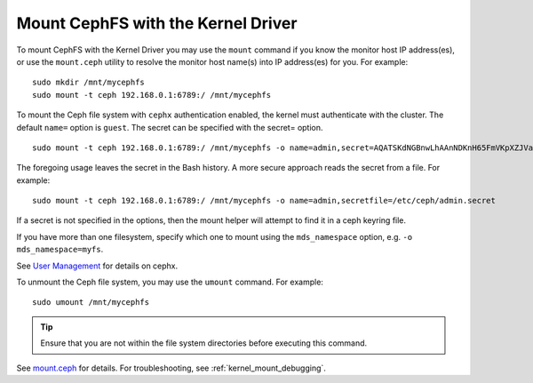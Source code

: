====================================
 Mount CephFS with the Kernel Driver
====================================

To mount CephFS with the Kernel Driver you may use the ``mount`` command if you know the
monitor host IP address(es), or use the ``mount.ceph`` utility to resolve the 
monitor host name(s) into IP address(es) for you. For example:: 

	sudo mkdir /mnt/mycephfs
	sudo mount -t ceph 192.168.0.1:6789:/ /mnt/mycephfs

To mount the Ceph file system with ``cephx`` authentication enabled, the kernel
must authenticate with the cluster. The default ``name=`` option is ``guest``.
The secret can be specified with the secret= option. ::

	sudo mount -t ceph 192.168.0.1:6789:/ /mnt/mycephfs -o name=admin,secret=AQATSKdNGBnwLhAAnNDKnH65FmVKpXZJVasUeQ==

The foregoing usage leaves the secret in the Bash history. A more secure
approach reads the secret from a file. For example::

	sudo mount -t ceph 192.168.0.1:6789:/ /mnt/mycephfs -o name=admin,secretfile=/etc/ceph/admin.secret

If a secret is not specified in the options, then the mount helper will attempt
to find it in a ceph keyring file.

If you have more than one filesystem, specify which one to mount using
the ``mds_namespace`` option, e.g. ``-o mds_namespace=myfs``.
    
See `User Management`_ for details on cephx.

To unmount the Ceph file system, you may use the ``umount`` command. For example:: 

	sudo umount /mnt/mycephfs

.. tip:: Ensure that you are not within the file system directories before
   executing this command.

See `mount.ceph`_ for details. For troubleshooting, see :ref:`kernel_mount_debugging`.

.. _mount.ceph: ../../man/8/mount.ceph/
.. _User Management: ../../rados/operations/user-management/
